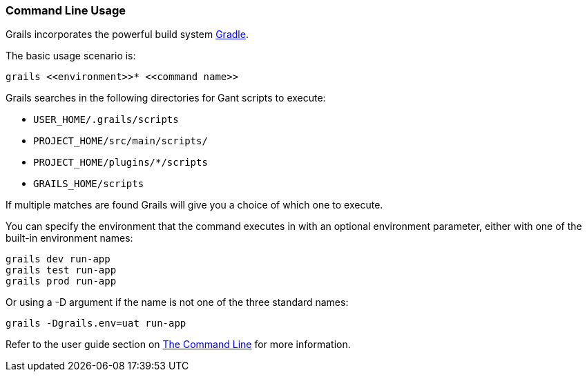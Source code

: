 
=== Command Line Usage


Grails incorporates the powerful build system http://gradle.org[Gradle].

The basic usage scenario is:

[source,groovy]
----
grails <<environment>>* <<command name>>
----

Grails searches in the following directories for Gant scripts to execute:

* `USER_HOME/.grails/scripts`
* `PROJECT_HOME/src/main/scripts/`
* `PROJECT_HOME/plugins/*/scripts`
* `GRAILS_HOME/scripts`

If multiple matches are found Grails will give you a choice of which one to execute.

You can specify the environment that the command executes in with an optional environment parameter, either with one of the built-in environment names:

[source,groovy]
----
grails dev run-app
grails test run-app
grails prod run-app
----

Or using a -D argument if the name is not one of the three standard names:

[source,groovy]
----
grails -Dgrails.env=uat run-app
----

Refer to the user guide section on link:{guidePath}/commandLine.html[The Command Line] for more information.
